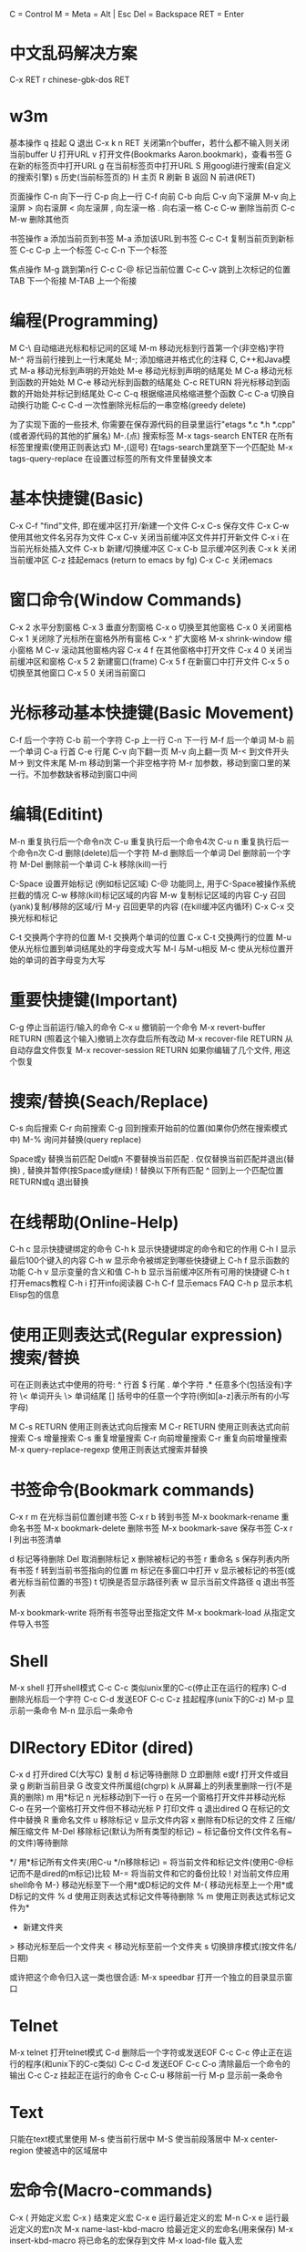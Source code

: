     C = Control
    M = Meta = Alt | Esc
    Del = Backspace
    RET = Enter

*   中文乱码解决方案
C-x RET r 
chinese-gbk-dos
RET
*   w3m
基本操作
    q 挂起
    Q 退出
    C-x k n RET 关闭第n个buffer，若什么都不输入则关闭当前buffer
    U 打开URL
    v 打开文件(Bookmarks Aaron.bookmark)，查看书签
    G 在新的标签页中打开URL
    g 在当前标签页中打开URL
    S 用googl进行搜索(自定义的搜索引擎)
    s 历史(当前标签页的)
    H 主页
    R 刷新
    B 返回
    N 前进(RET)

页面操作
    C-n 向下一行
    C-p 向上一行
    C-f 向前
    C-b 向后
    C-v 向下滚屏
    M-v 向上滚屏
    > 向右滚屏
    < 向左滚屏
    , 向左滚一格
    . 向右滚一格
    C-c C-w 删除当前页
    C-c M-w 删除其他页

书签操作
    a 添加当前页到书签
    M-a 添加该URL到书签
    C-c C-t 复制当前页到新标签
    C-c C-p 上一个标签
    C-c C-n 下一个标签

焦点操作
    M-g 跳到第n行
    C-c C-@ 标记当前位置
    C-c C-v 跳到上次标记的位置
    TAB 下一个衔接
    M-TAB 上一个衔接
*   编程(Programming)
    M C-\ 自动缩进光标和标记间的区域
    M-m 移动光标到行首第一个(非空格)字符
    M-^ 将当前行接到上一行末尾处
    M-; 添加缩进并格式化的注释
    C, C++和Java模式
    M-a 移动光标到声明的开始处
    M-e 移动光标到声明的结尾处
    M C-a 移动光标到函数的开始处
    M C-e 移动光标到函数的结尾处
    C-c RETURN 将光标移动到函数的开始处并标记到结尾处
    C-c C-q 根据缩进风格缩进整个函数
    C-c C-a 切换自动换行功能
    C-c C-d 一次性删除光标后的一串空格(greedy delete)
      
    为了实现下面的一些技术, 你需要在保存源代码的目录里运行"etags
    *.c *.h *.cpp"(或者源代码的其他的扩展名)
    M-.(点) 搜索标签
    M-x tags-search ENTER 在所有标签里搜索(使用正则表达式)
    M-,(逗号) 在tags-search里跳至下一个匹配处
    M-x tags-query-replace 在设置过标签的所有文件里替换文本

*   基本快捷键(Basic)
    C-x C-f "find"文件, 即在缓冲区打开/新建一个文件
    C-x C-s 保存文件
    C-x C-w 使用其他文件名另存为文件
    C-x C-v 关闭当前缓冲区文件并打开新文件
    C-x i 在当前光标处插入文件
    C-x b 新建/切换缓冲区
    C-x C-b 显示缓冲区列表
    C-x k 关闭当前缓冲区
    C-z 挂起emacs (return to emacs by fg)
    C-x C-c 关闭emacs

*   窗口命令(Window Commands)
    C-x 2 水平分割窗格
    C-x 3 垂直分割窗格
    C-x o 切换至其他窗格
    C-x 0 关闭窗格
    C-x 1 关闭除了光标所在窗格外所有窗格
    C-x ^ 扩大窗格
    M-x shrink-window 缩小窗格
    M C-v 滚动其他窗格内容
    C-x 4 f 在其他窗格中打开文件
    C-x 4 0 关闭当前缓冲区和窗格
    C-x 5 2 新建窗口(frame)
    C-x 5 f 在新窗口中打开文件
    C-x 5 o 切换至其他窗口
    C-x 5 0 关闭当前窗口

*   光标移动基本快捷键(Basic Movement)
    C-f 后一个字符
    C-b 前一个字符
    C-p 上一行
    C-n 下一行
    M-f 后一个单词
    M-b 前一个单词
    C-a 行首
    C-e 行尾
    C-v 向下翻一页
    M-v 向上翻一页
    M-< 到文件开头
    M-> 到文件末尾
    M-m 移动到第一个非空格字符
    M-r 加参数，移动到窗口里的某一行。不加参数缺省移动到窗口中间
      
*   编辑(Editint)
    M-n 重复执行后一个命令n次
    C-u 重复执行后一个命令4次
    C-u n 重复执行后一个命令n次
    C-d 删除(delete)后一个字符
    M-d 删除后一个单词
    Del 删除前一个字符
    M-Del 删除前一个单词
    C-k 移除(kill)一行
      
    C-Space 设置开始标记 (例如标记区域)
    C-@ 功能同上, 用于C-Space被操作系统拦截的情况
    C-w 移除(kill)标记区域的内容
    M-w 复制标记区域的内容
    C-y 召回(yank)复制/移除的区域/行
    M-y 召回更早的内容 (在kill缓冲区内循环)
    C-x C-x 交换光标和标记
      
    C-t 交换两个字符的位置
    M-t 交换两个单词的位置
    C-x C-t 交换两行的位置
    M-u 使从光标位置到单词结尾处的字母变成大写
    M-l 与M-u相反
    M-c 使从光标位置开始的单词的首字母变为大写
      
*   重要快捷键(Important)
    C-g 停止当前运行/输入的命令
    C-x u 撤销前一个命令
    M-x revert-buffer RETURN (照着这个输入)撤销上次存盘后所有改动
    M-x recover-file RETURN 从自动存盘文件恢复
    M-x recover-session RETURN 如果你编辑了几个文件, 用这个恢复

*   搜索/替换(Seach/Replace)
    C-s 向后搜索
    C-r 向前搜索
    C-g 回到搜索开始前的位置(如果你仍然在搜索模式中)
    M-% 询问并替换(query replace)
      
    Space或y 替换当前匹配
    Del或n 不要替换当前匹配
    . 仅仅替换当前匹配并退出(替换)
    , 替换并暂停(按Space或y继续)
    ! 替换以下所有匹配
    ^ 回到上一个匹配位置
    RETURN或q 退出替换

*   在线帮助(Online-Help)
    C-h c 显示快捷键绑定的命令
    C-h k 显示快捷键绑定的命令和它的作用
    C-h l 显示最后100个键入的内容
    C-h w 显示命令被绑定到哪些快捷键上
    C-h f 显示函数的功能
    C-h v 显示变量的含义和值
    C-h b 显示当前缓冲区所有可用的快捷键
    C-h t 打开emacs教程
    C-h i 打开info阅读器
    C-h C-f 显示emacs FAQ
    C-h p 显示本机Elisp包的信息
      
*   使用正则表达式(Regular expression)搜索/替换
    可在正则表达式中使用的符号:
    ^ 行首
    $ 行尾
    . 单个字符
    .* 任意多个(包括没有)字符
    \< 单词开头
    \> 单词结尾
    [] 括号中的任意一个字符(例如[a-z]表示所有的小写字母)
      
    M C-s RETURN 使用正则表达式向后搜索
    M C-r RETURN 使用正则表达式向前搜索
    C-s 增量搜索
    C-s 重复增量搜索
    C-r 向前增量搜索
    C-r 重复向前增量搜索
    M-x query-replace-regexp 使用正则表达式搜索并替换
      
*   书签命令(Bookmark commands)
    C-x r m 在光标当前位置创建书签
    C-x r b 转到书签
    M-x bookmark-rename 重命名书签
    M-x bookmark-delete 删除书签
    M-x bookmark-save 保存书签
    C-x r l 列出书签清单
      
    d 标记等待删除
    Del 取消删除标记
    x 删除被标记的书签
    r 重命名
    s 保存列表内所有书签
    f 转到当前书签指向的位置
    m 标记在多窗口中打开
    v 显示被标记的书签(或者光标当前位置的书签)
    t 切换是否显示路径列表
    w 显示当前文件路径
    q 退出书签列表
      
    M-x bookmark-write 将所有书签导出至指定文件
    M-x bookmark-load 从指定文件导入书签
      
*   Shell
    M-x shell 打开shell模式
    C-c C-c 类似unix里的C-c(停止正在运行的程序)
    C-d 删除光标后一个字符
    C-c C-d 发送EOF
    C-c C-z 挂起程序(unix下的C-z)
    M-p 显示前一条命令
    M-n 显示后一条命令
      
*   DIRectory EDitor (dired)
    C-x d 打开dired
    C(大写C) 复制
    d 标记等待删除
    D 立即删除
    e或f 打开文件或目录
    g 刷新当前目录
    G 改变文件所属组(chgrp)
    k 从屏幕上的列表里删除一行(不是真的删除)
    m 用*标记
    n 光标移动到下一行
    o 在另一个窗格打开文件并移动光标
    C-o 在另一个窗格打开文件但不移动光标
    P 打印文件
    q 退出dired
    Q 在标记的文件中替换
    R 重命名文件
    u 移除标记
    v 显示文件内容
    x 删除有D标记的文件
    Z 压缩/解压缩文件
    M-Del 移除标记(默认为所有类型的标记)
    ~ 标记备份文件(文件名有~的文件)等待删除
    # 标记自动保存文件(文件名形如#name#)等待删除
    */ 用*标记所有文件夹(用C-u */n移除标记)
    = 将当前文件和标记文件(使用C-@标记而不是dired的m标记)比较
    M-= 将当前文件和它的备份比较
    ! 对当前文件应用shell命令
    M-} 移动光标至下一个用*或D标记的文件
    M-{ 移动光标至上一个用*或D标记的文件
    % d 使用正则表达式标记文件等待删除
    % m 使用正则表达式标记文件为*
    + 新建文件夹
    > 移动光标至后一个文件夹
    < 移动光标至前一个文件夹
    s 切换排序模式(按文件名/日期)
      
    或许把这个命令归入这一类也很合适:
    M-x speedbar 打开一个独立的目录显示窗口
      
*   Telnet
    M-x telnet 打开telnet模式
    C-d 删除后一个字符或发送EOF
    C-c C-c 停止正在运行的程序(和unix下的C-c类似)
    C-c C-d 发送EOF
    C-c C-o 清除最后一个命令的输出
    C-c C-z 挂起正在运行的命令
    C-c C-u 移除前一行
    M-p 显示前一条命令
      
*   Text
    只能在text模式里使用
    M-s 使当前行居中
    M-S 使当前段落居中
    M-x center-region 使被选中的区域居中
      
*   宏命令(Macro-commands)
    C-x ( 开始定义宏
    C-x ) 结束定义宏
    C-x e 运行最近定义的宏
    M-n C-x e 运行最近定义的宏n次
    M-x name-last-kbd-macro 给最近定义的宏命名(用来保存)
    M-x insert-kbd-macro 将已命名的宏保存到文件
    M-x load-file 载入宏
            
    GDB(调试器)
    M-x gdb 在另一个的窗格中打开gdb
      
    版本控制(Version Control)
    C-x v d 显示当前目录下所有注册过的文件(show all registered files in this dir)
    C-x v = 比较不同版本间的差异(show diff between versions)
    C-x v u 移除上次提交之后的更改(remove all changes since last checkin)
    C-x v ~ 在不同窗格中显示某个版本(show certain version in different window)
    C-x v l 打印日志(print log)
    C-x v i 标记文件等待添加版本控制(mark file for version control add)
    C-x v h 给文件添加版本控制文件头(insert version control header into file)
    C-x v r 获取命名过的快照(check out named snapshot)
    C-x v s 创建命名的快照(create named snapshot)
    C-x v a 创建gnu风格的更改日志(create changelog file in gnu-style)
